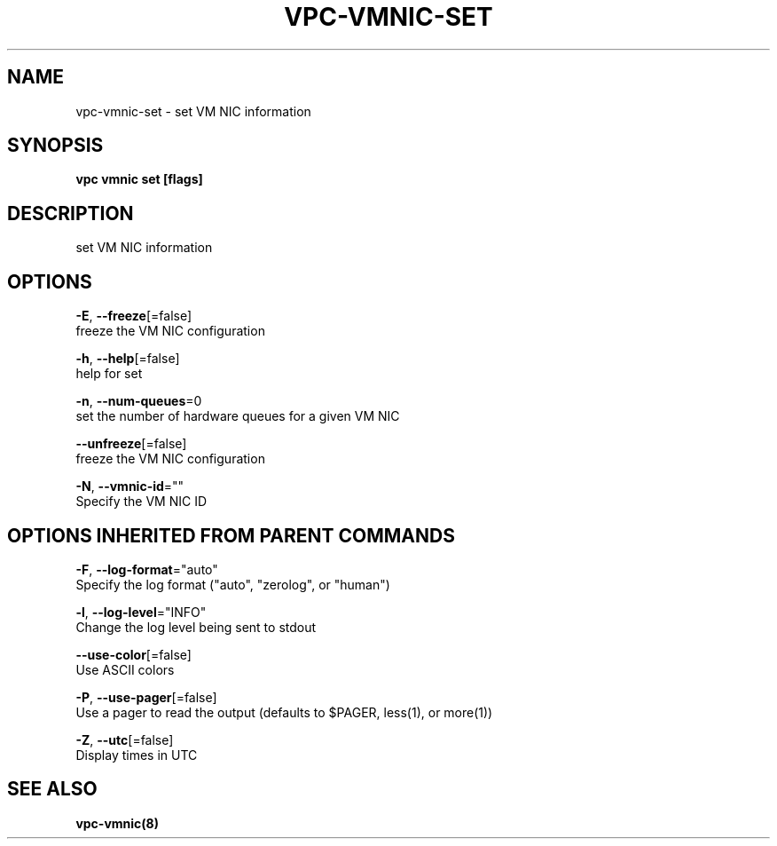 .TH "VPC\-VMNIC\-SET" "8" "Feb 2018" "vpc 0.0.1" "vpc" 
.nh
.ad l


.SH NAME
.PP
vpc\-vmnic\-set \- set VM NIC information


.SH SYNOPSIS
.PP
\fBvpc vmnic set [flags]\fP


.SH DESCRIPTION
.PP
set VM NIC information


.SH OPTIONS
.PP
\fB\-E\fP, \fB\-\-freeze\fP[=false]
    freeze the VM NIC configuration

.PP
\fB\-h\fP, \fB\-\-help\fP[=false]
    help for set

.PP
\fB\-n\fP, \fB\-\-num\-queues\fP=0
    set the number of hardware queues for a given VM NIC

.PP
\fB\-\-unfreeze\fP[=false]
    freeze the VM NIC configuration

.PP
\fB\-N\fP, \fB\-\-vmnic\-id\fP=""
    Specify the VM NIC ID


.SH OPTIONS INHERITED FROM PARENT COMMANDS
.PP
\fB\-F\fP, \fB\-\-log\-format\fP="auto"
    Specify the log format ("auto", "zerolog", or "human")

.PP
\fB\-l\fP, \fB\-\-log\-level\fP="INFO"
    Change the log level being sent to stdout

.PP
\fB\-\-use\-color\fP[=false]
    Use ASCII colors

.PP
\fB\-P\fP, \fB\-\-use\-pager\fP[=false]
    Use a pager to read the output (defaults to $PAGER, less(1), or more(1))

.PP
\fB\-Z\fP, \fB\-\-utc\fP[=false]
    Display times in UTC


.SH SEE ALSO
.PP
\fBvpc\-vmnic(8)\fP
